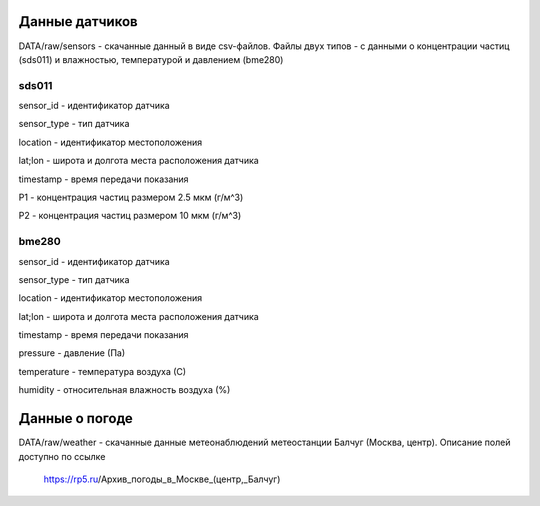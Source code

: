 ***************
Данные датчиков
***************
DATA/raw/sensors - скачанные данный в виде csv-файлов. Файлы двух типов - с данными о концентрации
частиц (sds011) и влажностью, температурой и давлением (bme280)

sds011
######
sensor_id - идентификатор датчика

sensor_type - тип датчика

location - идентификатор местоположения

lat;lon - широта и долгота места расположения датчика

timestamp - время передачи показания

P1 - концентрация частиц размером 2.5 мкм (г/м^3)

P2 - концентрация частиц размером 10 мкм (г/м^3)

bme280
######
sensor_id - идентификатор датчика

sensor_type - тип датчика

location - идентификатор местоположения

lat;lon - широта и долгота места расположения датчика

timestamp - время передачи показания

pressure - давление (Па)

temperature - температура воздуха (С)

humidity - относительная влажность воздуха (%)

****************
Данные о погоде
****************
DATA/raw/weather - скачанные данные метеонаблюдений метеостанции Балчуг (Москва, центр).
Описание полей доступно по ссылке

 https://rp5.ru/Архив_погоды_в_Москве_(центр,_Балчуг)
